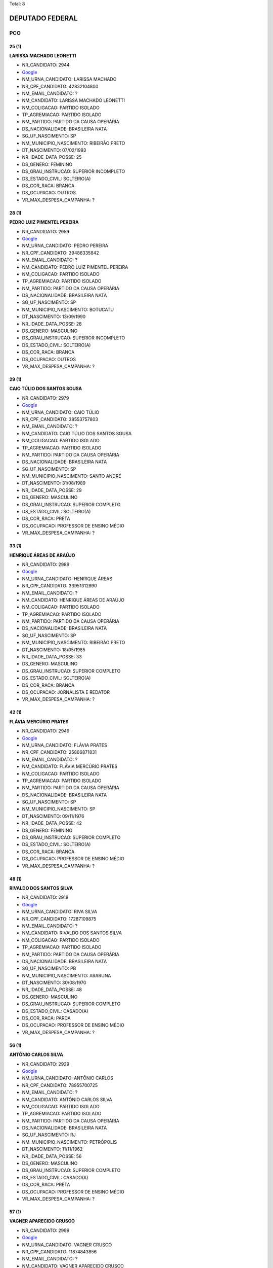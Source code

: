 Total: 8

DEPUTADO FEDERAL
================

PCO
---

25 (1)
......

**LARISSA MACHADO LEONETTI**

- NR_CANDIDATO: 2944
- `Google <https://www.google.com/search?q=LARISSA+MACHADO+LEONETTI>`_
- NM_URNA_CANDIDATO: LARISSA MACHADO
- NR_CPF_CANDIDATO: 42832104800
- NM_EMAIL_CANDIDATO: ?
- NM_CANDIDATO: LARISSA MACHADO LEONETTI
- NM_COLIGACAO: PARTIDO ISOLADO
- TP_AGREMIACAO: PARTIDO ISOLADO
- NM_PARTIDO: PARTIDO DA CAUSA OPERÁRIA
- DS_NACIONALIDADE: BRASILEIRA NATA
- SG_UF_NASCIMENTO: SP
- NM_MUNICIPIO_NASCIMENTO: RIBEIRÃO PRETO
- DT_NASCIMENTO: 07/02/1993
- NR_IDADE_DATA_POSSE: 25
- DS_GENERO: FEMININO
- DS_GRAU_INSTRUCAO: SUPERIOR INCOMPLETO
- DS_ESTADO_CIVIL: SOLTEIRO(A)
- DS_COR_RACA: BRANCA
- DS_OCUPACAO: OUTROS
- VR_MAX_DESPESA_CAMPANHA: ?


28 (1)
......

**PEDRO LUIZ PIMENTEL PEREIRA**

- NR_CANDIDATO: 2959
- `Google <https://www.google.com/search?q=PEDRO+LUIZ+PIMENTEL+PEREIRA>`_
- NM_URNA_CANDIDATO: PEDRO PEREIRA
- NR_CPF_CANDIDATO: 39486335842
- NM_EMAIL_CANDIDATO: ?
- NM_CANDIDATO: PEDRO LUIZ PIMENTEL PEREIRA
- NM_COLIGACAO: PARTIDO ISOLADO
- TP_AGREMIACAO: PARTIDO ISOLADO
- NM_PARTIDO: PARTIDO DA CAUSA OPERÁRIA
- DS_NACIONALIDADE: BRASILEIRA NATA
- SG_UF_NASCIMENTO: SP
- NM_MUNICIPIO_NASCIMENTO: BOTUCATU
- DT_NASCIMENTO: 13/09/1990
- NR_IDADE_DATA_POSSE: 28
- DS_GENERO: MASCULINO
- DS_GRAU_INSTRUCAO: SUPERIOR INCOMPLETO
- DS_ESTADO_CIVIL: SOLTEIRO(A)
- DS_COR_RACA: BRANCA
- DS_OCUPACAO: OUTROS
- VR_MAX_DESPESA_CAMPANHA: ?


29 (1)
......

**CAIO TÚLIO DOS SANTOS SOUSA**

- NR_CANDIDATO: 2979
- `Google <https://www.google.com/search?q=CAIO+TÚLIO+DOS+SANTOS+SOUSA>`_
- NM_URNA_CANDIDATO: CAIO TÚLIO
- NR_CPF_CANDIDATO: 38553757803
- NM_EMAIL_CANDIDATO: ?
- NM_CANDIDATO: CAIO TÚLIO DOS SANTOS SOUSA
- NM_COLIGACAO: PARTIDO ISOLADO
- TP_AGREMIACAO: PARTIDO ISOLADO
- NM_PARTIDO: PARTIDO DA CAUSA OPERÁRIA
- DS_NACIONALIDADE: BRASILEIRA NATA
- SG_UF_NASCIMENTO: SP
- NM_MUNICIPIO_NASCIMENTO: SANTO ANDRÉ
- DT_NASCIMENTO: 31/08/1989
- NR_IDADE_DATA_POSSE: 29
- DS_GENERO: MASCULINO
- DS_GRAU_INSTRUCAO: SUPERIOR COMPLETO
- DS_ESTADO_CIVIL: SOLTEIRO(A)
- DS_COR_RACA: PRETA
- DS_OCUPACAO: PROFESSOR DE ENSINO MÉDIO
- VR_MAX_DESPESA_CAMPANHA: ?


33 (1)
......

**HENRIQUE ÁREAS DE ARAÚJO**

- NR_CANDIDATO: 2989
- `Google <https://www.google.com/search?q=HENRIQUE+ÁREAS+DE+ARAÚJO>`_
- NM_URNA_CANDIDATO: HENRIQUE ÁREAS
- NR_CPF_CANDIDATO: 33951312890
- NM_EMAIL_CANDIDATO: ?
- NM_CANDIDATO: HENRIQUE ÁREAS DE ARAÚJO
- NM_COLIGACAO: PARTIDO ISOLADO
- TP_AGREMIACAO: PARTIDO ISOLADO
- NM_PARTIDO: PARTIDO DA CAUSA OPERÁRIA
- DS_NACIONALIDADE: BRASILEIRA NATA
- SG_UF_NASCIMENTO: SP
- NM_MUNICIPIO_NASCIMENTO: RIBEIRÃO PRETO
- DT_NASCIMENTO: 18/05/1985
- NR_IDADE_DATA_POSSE: 33
- DS_GENERO: MASCULINO
- DS_GRAU_INSTRUCAO: SUPERIOR COMPLETO
- DS_ESTADO_CIVIL: SOLTEIRO(A)
- DS_COR_RACA: BRANCA
- DS_OCUPACAO: JORNALISTA E REDATOR
- VR_MAX_DESPESA_CAMPANHA: ?


42 (1)
......

**FLÁVIA MERCÚRIO PRATES**

- NR_CANDIDATO: 2949
- `Google <https://www.google.com/search?q=FLÁVIA+MERCÚRIO+PRATES>`_
- NM_URNA_CANDIDATO: FLÁVIA PRATES
- NR_CPF_CANDIDATO: 25866871831
- NM_EMAIL_CANDIDATO: ?
- NM_CANDIDATO: FLÁVIA MERCÚRIO PRATES
- NM_COLIGACAO: PARTIDO ISOLADO
- TP_AGREMIACAO: PARTIDO ISOLADO
- NM_PARTIDO: PARTIDO DA CAUSA OPERÁRIA
- DS_NACIONALIDADE: BRASILEIRA NATA
- SG_UF_NASCIMENTO: SP
- NM_MUNICIPIO_NASCIMENTO: SP
- DT_NASCIMENTO: 09/11/1976
- NR_IDADE_DATA_POSSE: 42
- DS_GENERO: FEMININO
- DS_GRAU_INSTRUCAO: SUPERIOR COMPLETO
- DS_ESTADO_CIVIL: SOLTEIRO(A)
- DS_COR_RACA: BRANCA
- DS_OCUPACAO: PROFESSOR DE ENSINO MÉDIO
- VR_MAX_DESPESA_CAMPANHA: ?


48 (1)
......

**RIVALDO DOS SANTOS SILVA**

- NR_CANDIDATO: 2919
- `Google <https://www.google.com/search?q=RIVALDO+DOS+SANTOS+SILVA>`_
- NM_URNA_CANDIDATO: RIVA SILVA
- NR_CPF_CANDIDATO: 17287109875
- NM_EMAIL_CANDIDATO: ?
- NM_CANDIDATO: RIVALDO DOS SANTOS SILVA
- NM_COLIGACAO: PARTIDO ISOLADO
- TP_AGREMIACAO: PARTIDO ISOLADO
- NM_PARTIDO: PARTIDO DA CAUSA OPERÁRIA
- DS_NACIONALIDADE: BRASILEIRA NATA
- SG_UF_NASCIMENTO: PB
- NM_MUNICIPIO_NASCIMENTO: ARARUNA
- DT_NASCIMENTO: 30/08/1970
- NR_IDADE_DATA_POSSE: 48
- DS_GENERO: MASCULINO
- DS_GRAU_INSTRUCAO: SUPERIOR COMPLETO
- DS_ESTADO_CIVIL: CASADO(A)
- DS_COR_RACA: PARDA
- DS_OCUPACAO: PROFESSOR DE ENSINO MÉDIO
- VR_MAX_DESPESA_CAMPANHA: ?


56 (1)
......

**ANTÔNIO CARLOS SILVA**

- NR_CANDIDATO: 2929
- `Google <https://www.google.com/search?q=ANTÔNIO+CARLOS+SILVA>`_
- NM_URNA_CANDIDATO: ANTÔNIO CARLOS
- NR_CPF_CANDIDATO: 78955700725
- NM_EMAIL_CANDIDATO: ?
- NM_CANDIDATO: ANTÔNIO CARLOS SILVA
- NM_COLIGACAO: PARTIDO ISOLADO
- TP_AGREMIACAO: PARTIDO ISOLADO
- NM_PARTIDO: PARTIDO DA CAUSA OPERÁRIA
- DS_NACIONALIDADE: BRASILEIRA NATA
- SG_UF_NASCIMENTO: RJ
- NM_MUNICIPIO_NASCIMENTO: PETRÓPOLIS
- DT_NASCIMENTO: 11/11/1962
- NR_IDADE_DATA_POSSE: 56
- DS_GENERO: MASCULINO
- DS_GRAU_INSTRUCAO: SUPERIOR COMPLETO
- DS_ESTADO_CIVIL: CASADO(A)
- DS_COR_RACA: PRETA
- DS_OCUPACAO: PROFESSOR DE ENSINO MÉDIO
- VR_MAX_DESPESA_CAMPANHA: ?


57 (1)
......

**VAGNER APARECIDO CRUSCO**

- NR_CANDIDATO: 2999
- `Google <https://www.google.com/search?q=VAGNER+APARECIDO+CRUSCO>`_
- NM_URNA_CANDIDATO: VAGNER CRUSCO
- NR_CPF_CANDIDATO: 11874843856
- NM_EMAIL_CANDIDATO: ?
- NM_CANDIDATO: VAGNER APARECIDO CRUSCO
- NM_COLIGACAO: PARTIDO ISOLADO
- TP_AGREMIACAO: PARTIDO ISOLADO
- NM_PARTIDO: PARTIDO DA CAUSA OPERÁRIA
- DS_NACIONALIDADE: BRASILEIRA NATA
- SG_UF_NASCIMENTO: SP
- NM_MUNICIPIO_NASCIMENTO: BAURU
- DT_NASCIMENTO: 08/11/1961
- NR_IDADE_DATA_POSSE: 57
- DS_GENERO: MASCULINO
- DS_GRAU_INSTRUCAO: ENSINO MÉDIO COMPLETO
- DS_ESTADO_CIVIL: DIVORCIADO(A)
- DS_COR_RACA: BRANCA
- DS_OCUPACAO: ELETRICISTA E ASSEMELHADOS
- VR_MAX_DESPESA_CAMPANHA: ?

